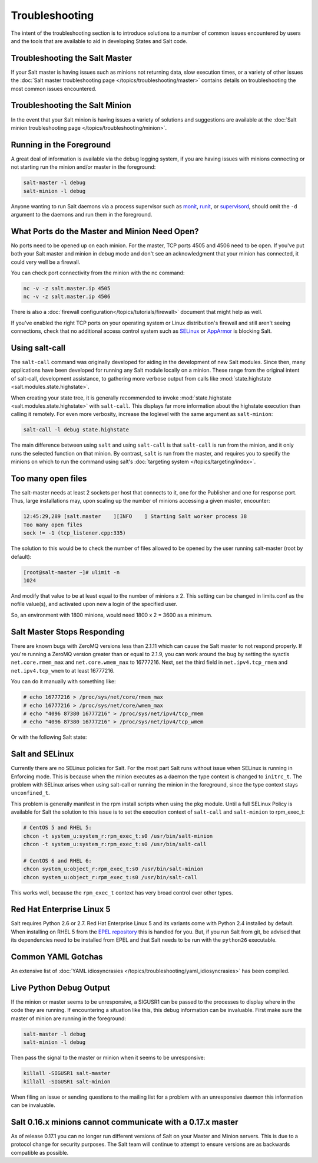 ===============
Troubleshooting
===============

The intent of the troubleshooting section is to introduce solutions to a
number of common issues encountered by users and the tools that are available
to aid in developing States and Salt code.

Troubleshooting the Salt Master
===============================

If your Salt master is having issues such as minions not returning data, slow
execution times, or a variety of other issues the 
:doc:`Salt master troubleshooting page
</topics/troubleshooting/master>` contains details on troubleshooting the most
common issues encountered.

Troubleshooting the Salt Minion
===============================

In the event that your Salt minion is having issues a variety of solutions
and suggestions are available at the :doc:`Salt minion troubleshooting page
</topics/troubleshooting/minion>`.


Running in the Foreground
=========================

A great deal of information is available via the debug logging system, if you
are having issues with minions connecting or not starting run the minion and/or
master in the foreground:

.. code-block:: bash

  salt-master -l debug
  salt-minion -l debug

Anyone wanting to run Salt daemons via a process supervisor such as `monit`_,
`runit`_, or `supervisord`_, should omit the ``-d`` argument to the daemons and
run them in the foreground.

.. _`monit`: http://mmonit.com/monit/
.. _`runit`: http://smarden.org/runit/
.. _`supervisord`: http://supervisord.org/

What Ports do the Master and Minion Need Open?
==============================================

No ports need to be opened up on each minion. For the master, TCP ports 4505
and 4506 need to be open. If you've put both your Salt master and minion in
debug mode and don't see an acknowledgment that your minion has connected,
it could very well be a firewall.

You can check port connectivity from the minion with the nc command:

.. code-block:: bash

  nc -v -z salt.master.ip 4505
  nc -v -z salt.master.ip 4506

There is also a :doc:`firewall configuration</topics/tutorials/firewall>`
document that might help as well.

If you've enabled the right TCP ports on your operating system or Linux
distribution's firewall and still aren't seeing connections, check that no
additional access control system such as `SELinux`_ or `AppArmor`_ is blocking
Salt.

.. _`SELinux`: https://en.wikipedia.org/wiki/Security-Enhanced_Linux
.. _`AppArmor`: http://wiki.apparmor.net/index.php/Main_Page


.. _using-salt-call:

Using salt-call
===============

The ``salt-call`` command was originally developed for aiding in the development
of new Salt modules. Since then, many applications have been developed for
running any Salt module locally on a minion. These range from the original
intent of salt-call, development assistance, to gathering more verbose output
from calls like :mod:`state.highstate <salt.modules.state.highstate>`.

When creating your state tree, it is generally recommended to invoke
:mod:`state.highstate <salt.modules.state.highstate>` with ``salt-call``. This
displays far more information about the highstate execution than calling it
remotely. For even more verbosity, increase the loglevel with the same argument
as ``salt-minion``:

.. code-block:: bash

    salt-call -l debug state.highstate

The main difference between using ``salt`` and using ``salt-call`` is that
``salt-call`` is run from the minion, and it only runs the selected function on
that minion. By contrast, ``salt`` is run from the master, and requires you to
specify the minions on which to run the command using salt's :doc:`targeting
system </topics/targeting/index>`.

Too many open files
===================

The salt-master needs at least 2 sockets per host that connects to it, one for
the Publisher and one for response port. Thus, large installations may, upon
scaling up the number of minions accessing a given master, encounter:

.. code-block:: bash

    12:45:29,289 [salt.master    ][INFO    ] Starting Salt worker process 38
    Too many open files
    sock != -1 (tcp_listener.cpp:335)

The solution to this would be to check the number of files allowed to be
opened by the user running salt-master (root by default):

.. code-block:: bash

    [root@salt-master ~]# ulimit -n
    1024

And modify that value to be at least equal to the number of minions x 2.
This setting can be changed in limits.conf as the nofile value(s),
and activated upon new a login of the specified user.

So, an environment with 1800 minions, would need 1800 x 2 = 3600 as a minimum.


Salt Master Stops Responding
============================

There are known bugs with ZeroMQ versions less than 2.1.11 which can cause the
Salt master to not respond properly. If you're running a ZeroMQ version greater
than or equal to 2.1.9, you can work around the bug by setting the sysctls
``net.core.rmem_max`` and ``net.core.wmem_max`` to 16777216. Next, set the third
field in ``net.ipv4.tcp_rmem`` and ``net.ipv4.tcp_wmem`` to at least 16777216.

You can do it manually with something like:

.. code-block:: bash

    # echo 16777216 > /proc/sys/net/core/rmem_max
    # echo 16777216 > /proc/sys/net/core/wmem_max
    # echo "4096 87380 16777216" > /proc/sys/net/ipv4/tcp_rmem
    # echo "4096 87380 16777216" > /proc/sys/net/ipv4/tcp_wmem

Or with the following Salt state:

.. code-block:: yaml
    :linenos:

    net.core.rmem_max:
      sysctl:
        - present
        - value: 16777216

    net.core.wmem_max:
      sysctl:
        - present
        - value: 16777216

    net.ipv4.tcp_rmem:
      sysctl:
        - present
        - value: 4096 87380 16777216

    net.ipv4.tcp_wmem:
      sysctl:
        - present
        - value: 4096 87380 16777216

Salt and SELinux
================

Currently there are no SELinux policies for Salt. For the most part Salt runs
without issue when SELinux is running in Enforcing mode. This is because when
the minion executes as a daemon the type context is changed to ``initrc_t``.
The problem with SELinux arises when using salt-call or running the minion in
the foreground, since the type context stays ``unconfined_t``.

This problem is generally manifest in the rpm install scripts when using the
pkg module. Until a full SELinux Policy is available for Salt the solution
to this issue is to set the execution context of ``salt-call`` and
``salt-minion`` to rpm_exec_t:

.. code-block:: bash

    # CentOS 5 and RHEL 5:
    chcon -t system_u:system_r:rpm_exec_t:s0 /usr/bin/salt-minion
    chcon -t system_u:system_r:rpm_exec_t:s0 /usr/bin/salt-call

    # CentOS 6 and RHEL 6:
    chcon system_u:object_r:rpm_exec_t:s0 /usr/bin/salt-minion
    chcon system_u:object_r:rpm_exec_t:s0 /usr/bin/salt-call

This works well, because the ``rpm_exec_t`` context has very broad control over
other types.

Red Hat Enterprise Linux 5
==========================

Salt requires Python 2.6 or 2.7. Red Hat Enterprise Linux 5 and its variants
come with Python 2.4 installed by default. When installing on RHEL 5 from the
`EPEL repository`_ this is handled for you. But, if you run Salt from git, be
advised that its dependencies need to be installed from EPEL and that Salt
needs to be run with the ``python26`` executable.

.. _`EPEL repository`: http://fedoraproject.org/wiki/EPEL

Common YAML Gotchas
===================

An extensive list of :doc:`YAML idiosyncrasies
</topics/troubleshooting/yaml_idiosyncrasies>` has been compiled.

Live Python Debug Output
========================

If the minion or master seems to be unresponsive, a SIGUSR1 can be passed to
the processes to display where in the code they are running. If encountering a
situation like this, this debug information can be invaluable. First make
sure the master of minion are running in the foreground:

.. code-block:: bash

    salt-master -l debug
    salt-minion -l debug

Then pass the signal to the master or minion when it seems to be unresponsive:

.. code-block:: bash

    killall -SIGUSR1 salt-master
    killall -SIGUSR1 salt-minion

When filing an issue or sending questions to the mailing list for a problem
with an unresponsive daemon this information can be invaluable.

Salt 0.16.x minions cannot communicate with a 0.17.x master
===========================================================

As of release 0.17.1 you can no longer run different versions of Salt on your
Master and Minion servers. This is due to a protocol change for security
purposes. The Salt team will continue to attempt to ensure versions are as
backwards compatible as possible.

